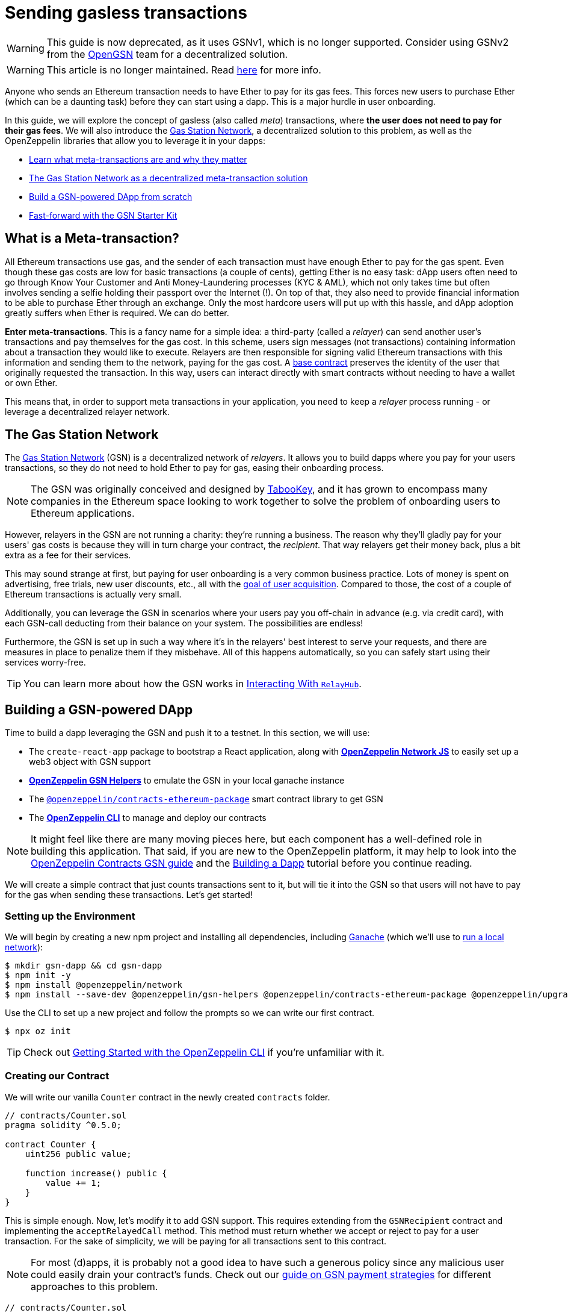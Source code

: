= Sending gasless transactions

WARNING: This guide is now deprecated, as it uses GSNv1, which is no longer supported. Consider using GSNv2 from the https://opengsn.org/[OpenGSN] team for a decentralized solution.

WARNING: This article is no longer maintained. Read https://forum.openzeppelin.com/t/doubling-down-in-security/2712[here] for more info.

Anyone who sends an Ethereum transaction needs to have Ether to pay for its gas fees. This forces new users to purchase Ether (which can be a daunting task) before they can start using a dapp. This is a major hurdle in user onboarding.

In this guide, we will explore the concept of gasless (also called _meta_) transactions, where *the user does not need to pay for their gas fees*. We will also introduce the https://gasstation.network[Gas Station Network], a decentralized solution to this problem, as well as the OpenZeppelin libraries that allow you to leverage it in your dapps:

* <<what-is-a-meta-tx, Learn what meta-transactions are and why they matter>>
* <<gas-station-network, The Gas Station Network as a decentralized meta-transaction solution>>
* <<building-a-gsn-dapp, Build a GSN-powered DApp from scratch>>
* <<gsn-kit, Fast-forward with the GSN Starter Kit>>

[[what-is-a-meta-tx]]
== What is a Meta-transaction?

All Ethereum transactions use gas, and the sender of each transaction must have enough Ether to pay for the gas spent. Even though these gas costs are low for basic transactions (a couple of cents), getting Ether is no easy task: dApp users often need to go through Know Your Customer and Anti Money-Laundering processes (KYC & AML), which not only takes time but often involves sending a selfie holding their passport over the Internet (!). On top of that, they also need to provide financial information to be able to purchase Ether through an exchange. Only the most hardcore users will put up with this hassle, and dApp adoption greatly suffers when Ether is required. We can do better.

**Enter meta-transactions**. This is a fancy name for a simple idea: a third-party (called a _relayer_) can send another user's transactions and pay themselves for the gas cost. In this scheme, users sign messages (not transactions) containing information about a transaction they would like to execute. Relayers are then responsible for signing valid Ethereum transactions with this information and sending them to the network, paying for the gas cost. A xref:contracts:api:GSN.adoc#GSNRecipient[base contract] preserves the identity of the user that originally requested the transaction. In this way, users can interact directly with smart contracts without needing to have a wallet or own Ether.

This means that, in order to support meta transactions in your application, you need to keep a _relayer_ process running - or leverage a decentralized relayer network.

[[gas-station-network]]
== The Gas Station Network

The https://gasstation.network[Gas Station Network] (GSN) is a decentralized network of _relayers_. It allows you to build dapps where you pay for your users transactions, so they do not need to hold Ether to pay for gas, easing their onboarding process.

NOTE: The GSN was originally conceived and designed by https://medium.com/tabookey/1-800-ethereum-gas-stations-network-for-toll-free-transactions-4bbfc03a0a56[TabooKey], and it has grown to encompass many companies in the Ethereum space looking to work together to solve the problem of onboarding users to Ethereum applications.

However, relayers in the GSN are not running a charity: they're running a business. The reason why they'll gladly pay for your users' gas costs is because they will in turn charge your contract, the _recipient_. That way relayers get their money back, plus a bit extra as a fee for their services.

This may sound strange at first, but paying for user onboarding is a very common business practice. Lots of money is spent on advertising, free trials, new user discounts, etc., all with the https://en.wikipedia.org/wiki/Customer_acquisition_cost[goal of user acquisition]. Compared to those, the cost of a couple of Ethereum transactions is actually very small.

Additionally, you can leverage the GSN in scenarios where your users pay you off-chain in advance (e.g. via credit card), with each GSN-call deducting from their balance on your system. The possibilities are endless!

Furthermore, the GSN is set up in such a way where it's in the relayers' best interest to serve your requests, and there are measures in place to penalize them if they misbehave. All of this happens automatically, so you can safely start using their services worry-free.

TIP: You can learn more about how the GSN works in xref:gsn-provider::interacting-with-relayhub.adoc[Interacting With `RelayHub`].

[[building-a-gsn-dapp]]
== Building a GSN-powered DApp

Time to build a dapp leveraging the GSN and push it to a testnet. In this section, we will use:

 * The `create-react-app` package to bootstrap a React application, along with xref:network-js::index.adoc[*OpenZeppelin Network JS*] to easily set up a web3 object with GSN support
 * xref:gsn-helpers::index.adoc[*OpenZeppelin GSN Helpers*] to emulate the GSN in your local ganache instance
 * The https://github.com/OpenZeppelin/openzeppelin-contracts-ethereum-package[`@openzeppelin/contracts-ethereum-package`] smart contract library to get GSN
 * The xref:cli::index.adoc[*OpenZeppelin CLI*] to manage and deploy our contracts

NOTE: It might feel like there are many moving pieces here, but each component has a well-defined role in building this application. That said, if you are new to the OpenZeppelin platform, it may help to look into the xref:contracts::gsn.adoc[OpenZeppelin Contracts GSN guide] and the xref:building-a-dapp.adoc[Building a Dapp] tutorial before you continue reading.

We will create a simple contract that just counts transactions sent to it, but will tie it into the GSN so that users will not have to pay for the gas when sending these transactions. Let's get started!

[[environment-set-up]]
=== Setting up the Environment

We will begin by creating a new npm project and installing all dependencies, including https://www.trufflesuite.com/ganache[Ganache] (which we'll use to xref:deploying-and-interacting.adoc#local-blockchain[run a local network]):

[source,console]
----
$ mkdir gsn-dapp && cd gsn-dapp
$ npm init -y
$ npm install @openzeppelin/network
$ npm install --save-dev @openzeppelin/gsn-helpers @openzeppelin/contracts-ethereum-package @openzeppelin/upgrades @openzeppelin/cli ganache-cli
----

Use the CLI to set up a new project and follow the prompts so we can write our first contract.

[source,console]
----
$ npx oz init
----

TIP: Check out xref:deploying-and-interacting.adoc#getting-started-with-the-cli[Getting Started with the OpenZeppelin CLI] if you're unfamiliar with it.

[[creating-our-contract]]
=== Creating our Contract

We will write our vanilla `Counter` contract in the newly created `contracts` folder.

[source,solidity]
----
// contracts/Counter.sol
pragma solidity ^0.5.0;

contract Counter {
    uint256 public value;

    function increase() public {
        value += 1;
    }
}
----


This is simple enough. Now, let's modify it to add GSN support. This requires extending from the `GSNRecipient` contract and implementing the `acceptRelayedCall` method. This method must return whether we accept or reject to pay for a user transaction. For the sake of simplicity, we will be paying for all transactions sent to this contract.

NOTE: For most (d)apps, it is probably not a good idea to have such a generous policy since any malicious user could easily drain your contract's funds. Check out our xref:contracts::gsn-strategies.adoc[guide on GSN payment strategies] for different approaches to this problem.


[source,solidity]
----
// contracts/Counter.sol
pragma solidity ^0.5.0;

import "@openzeppelin/contracts-ethereum-package/contracts/GSN/GSNRecipient.sol";

contract Counter is GSNRecipient {
    uint256 public value;

    function increase() public {
        value += 1;
    }

    function acceptRelayedCall(
        address relay,
        address from,
        bytes calldata encodedFunction,
        uint256 transactionFee,
        uint256 gasPrice,
        uint256 gasLimit,
        uint256 nonce,
        bytes calldata approvalData,
        uint256 maxPossibleCharge
    ) external view returns (uint256, bytes memory) {
        return _approveRelayedCall();
    }

    // We won't do any pre or post processing, so leave _preRelayedCall and _postRelayedCall empty
    function _preRelayedCall(bytes memory context) internal returns (bytes32) {
    }

    function _postRelayedCall(bytes memory context, bool, uint256 actualCharge, bytes32) internal {
    }
}
----

Start ganache on a separate terminal by running `npx ganache-cli`. Then, create an instance of our new contract using the OpenZeppelin CLI with `npx oz create` and follow the prompts, including choosing to call a function to initialize the instance.

Be sure to take note of the address of your instance, which is returned at the end of this process!

NOTE: It is important that you remember to call the `initialize()` function when creating the contract, as this will get your contract ready to be used in the GSN.


[source,console]
----
$ openzeppelin create
✓ Compiled contracts with solc 0.5.9 (commit.e560f70d)
? Pick a contract to instantiate Counter
? Pick a network development
All contracts are up to date
? Call a function to initialize the instance after creating it? Yes
? Select which function * initialize()
✓ Instance created at 0xCfEB869F69431e42cdB54A4F4f105C19C080A601
----

Great! Now, if we deployed this contract to mainnet or the goerli testnet, we would be almost ready to start sending gasless transactions to it, since the GSN is already set up on both of those networks. However, since we are on a local ganache, we'll need to set it up ourselves.

[[deploying-local-gsn]]
=== Deploying a Local GSN for Development

The GSN is composed of a central `RelayHub` contract that coordinates all relayed transactions, as well as multiple decentralized relayers. The relayers are processes that receive requests to relay a transaction via an HTTP interface and send them to the network via the `RelayHub`.

With ganache running, you can start a relayer in a new terminal using the following command from the xref:gsn-helpers::api.adoc#command-line-interface[*OpenZeppelin GSN Helpers*]:

[source,console]
----
$ npx oz-gsn run-relayer
Deploying singleton RelayHub instance
RelayHub deployed at 0xd216153c06e857cd7f72665e0af1d7d82172f494
Starting relayer
 -Url http://localhost:8090
...
RelayHttpServer starting. version: 0.4.0
...
Relay funded. Balance: 4999305160000000000
----

NOTE: Under the hood, this command takes care of several steps to have a local relayer up and running. First, it will download a relayer binary for your platform and start it. It will then deploy the `RelayHub` contract to your local ganache, registering the relayer on the hub, and funding it so it can relay transactions. You can run these steps individually by using other `oz-gsn commands` or even xref::gsn-helpers:api.adoc#javascript-interface[directly from your JavaScript code].

The last step will be to _fund_ our `Counter` contract. GSN relayers require recipient contracts to have funds since they will then charge the cost of the relayed transaction (plus a fee!) to it. We will again use the `oz-gsn` set of commands to do this:

[source,console]
----
$ npx oz-gsn fund-recipient --recipient 0xCfEB869F69431e42cdB54A4F4f105C19C080A601
----
NOTE: Make sure to replace the recipient address with the address of your `Counter` contract instance!

Cool! Now that we have our GSN-powered contract and a local GSN to try it out, let's build a small (d)app.

[[creating-the-dapp]]
=== Creating the Dapp

We will create our (d)app using the `create-react-app` package, which bootstraps a simple client-side application using React.

[source,console]
----
$ npx create-react-app client
----

First, create a symlink so we can access our compiled contract `.json` files. From inside the `client/src` directory, run:
[source,console]
----
$ ln -ns ../../build
----

This will allow our front end to reach our contract artifacts.

Then, replace `client/src/App.js` with the following code. This will use xref:network-js::index.adoc[*OpenZeppelin Network JS*] to create a new provider connected to the local network. It will use a key generated on the spot to sign all transactions on behalf of the user and will use the GSN to relay them to the network. This allows your users to start interacting with your (d)app right away, even if they do not have MetaMask installed, an Ethereum account, or any Ether at all.

[source,jsx]
----
// client/src/App.js
import React, { useState, useEffect, useCallback } from "react";
import { useWeb3Network } from "@openzeppelin/network/react";

const PROVIDER_URL = "http://127.0.0.1:8545";

function App() {
  // get GSN web3
  const context = useWeb3Network(PROVIDER_URL, {
    gsn: { dev: true }
  });

  const { accounts, lib } = context;

  // load Counter json artifact
  const counterJSON = require("./build/contracts/Counter.json");

  // load Counter Instance
  const [counterInstance, setCounterInstance] = useState(undefined);

  if (
    !counterInstance &&
    context &&
    context.networkId
  ) {
    const deployedNetwork = counterJSON.networks[context.networkId.toString()];
    const instance = new context.lib.eth.Contract(counterJSON.abi, deployedNetwork.address);
    setCounterInstance(instance);
  }

  const [count, setCount] = useState(0);

  const getCount = useCallback(async () => {
    if (counterInstance) {
      // Get the value from the contract to prove it worked.
      const response = await counterInstance.methods.value().call();
      // Update state with the result.
      setCount(response);
    }
  }, [counterInstance]);

  useEffect(() => {
    getCount();
  }, [counterInstance, getCount]);

  const increase = async () => {
    await counterInstance.methods.increase().send({ from: accounts[0] });
    getCount();
  };

  return (
    <div>
      <h3> Counter counterInstance </h3>
      {lib && !counterInstance && (
        <React.Fragment>
          <div>Contract Instance or network not loaded.</div>
        </React.Fragment>
      )}
      {lib && counterInstance && (
        <React.Fragment>
          <div>
            <div>Counter Value:</div>
            <div>{count}</div>
          </div>
          <div>Counter Actions</div>
            <button onClick={() => increase()} size="small">
              Increase Counter by 1
            </button>
        </React.Fragment>
      )}
    </div>
  );
}

export default App;

----


NOTE: You can pass a `dev: true` flag to the `gsn` options when setting up the provider. This will use the xref:gsn-provider::index.adoc[GSNDevProvider] instead of the regular GSN provider. This is a provider set up specifically for testing or development, and it _does not require a relayer to be running_ to work. This can make development easier, but it will feel less like the actual GSN experience. If you want to use an actual relayer, you can run `npx oz-gsn run-relayer` locally (see the xref:gsn-helpers::preparing-a-testing-environment.adoc[Preparing a Testing Environment] for more info).

Great! We can now fire up our application running `npm start` from within the `client` folder. Remember to keep both your ganache and relayer up and running. You should be able to send transactions to your `Counter` contract without having to use MetaMask or have any ETH at all!

[[moving-to-testnet]]
=== Moving to a Testnet

It is not very impressive to send a local transaction in your ganache network, where you already have a bunch of fully-funded accounts. To witness the GSN at its full potential, let's move our application to the goerli testnet. If you later want to go onto mainnet, the instructions are the same.

You will need to create a new entry in the `networks.js` file, with a goerli account that has been funded. For detailed instructions on how to do this, check out xref:connecting-to-public-test-networks.adoc[Deploying to Public Tests Network].

We can now deploy our `Counter` contract to goerli:

[source,console]
----
$ openzeppelin create
✓ Compiled contracts with solc 0.5.9 (commit.e560f70d)
? Pick a contract to instantiate: Counter
? Pick a network: goerli
✓ Added contract Counter
✓ Contract Counter deployed
? Call a function to initialize the instance after creating it?: Yes
? Select which function * initialize()
✓ Setting everything up to create contract instances
✓ Instance created at 0xCfEB869F69431e42cdB54A4F4f105C19C080A601
----


The next step will be to instruct our (d)app to connect to a goerli node instead of the local network. Change the `PROVIDER_URL` in your `App.js` to, for example, an Infura goerli endpoint.

We will now be using a real GSN provider rather than our developer environment, so you may want to also provide a xref:gsn-provider::api.adoc[configuration object], which will give you more control over things such as the gas price you are willing to pay. For production (d)apps, you will want to configure this to your requirements.

[source,javascript]
----
import { useWeb3Network, useEphemeralKey } from "@openzeppelin/network/react";

// inside App.js#App()
const context = useWeb3Network('https://goerli.infura.io/v3/' + INFURA_API_TOKEN, {
  gsn: { signKey: useEphemeralKey() }
});
----


We are almost there! If you try to use your (d)app now, you will notice that you are not able to send any transactions. This is because your `Counter` contract has not been funded on this network yet. Instead of using the `oz-gsn fund-recipient` command we used earlier, we will now use the https://gsn.openzeppelin.com[online gsn-tool] by pasting in the address of your instance. To do this, the web interface requires that you use MetaMask on the goerli Network, which will allow you to deposit funds into your contract.

image::GSNDappTool.png[OpenZeppelin GSN Dapp Tool,500]

That's it! We can now start sending transactions to our `Counter` contract on the goerli network from our browser without even having MetaMask installed.

[[gsn-kit]]
== The GSN Starter Kit

xref:starter-kits::index.adoc[Starter Kits] are pre-configured project templates to bootstrap dapp development. One of them, the xref:starter-kits::gsnkit.adoc[GSN Starter Kit], is a ready-to-use dapp connected to the GSN, with a similar setup as the one we built from scratch in the previous section.

If you are building a new dapp and want to include meta-transaction support, you can run `oz unpack gsn` to jumpstart your development and start with a GSN-enabled box!

== Next steps

To learn more about the GSN, head over to the following resources:

* To learn how to use OpenZeppelin Contracts to *build a GSN-capable contract*, head to the xref:contracts::gsn.adoc[GSN basics guide].
* If you want to learn how to use OpenZeppelin Contracts' *pre-made accept and charge strategies*, go to the xref:contracts::gsn-strategies.adoc[GSN Strategies guide].
* If instead you wish to know more about how to *use GSN from your application*, head to the xref:gsn-provider::index.adoc[OpenZeppelin GSN Provider guides].
* For information on how to *test GSN-enabled contracts*, go to the xref:gsn-helpers::preparing-a-testing-environment.adoc[OpenZeppelin GSN Helpers documentation].
